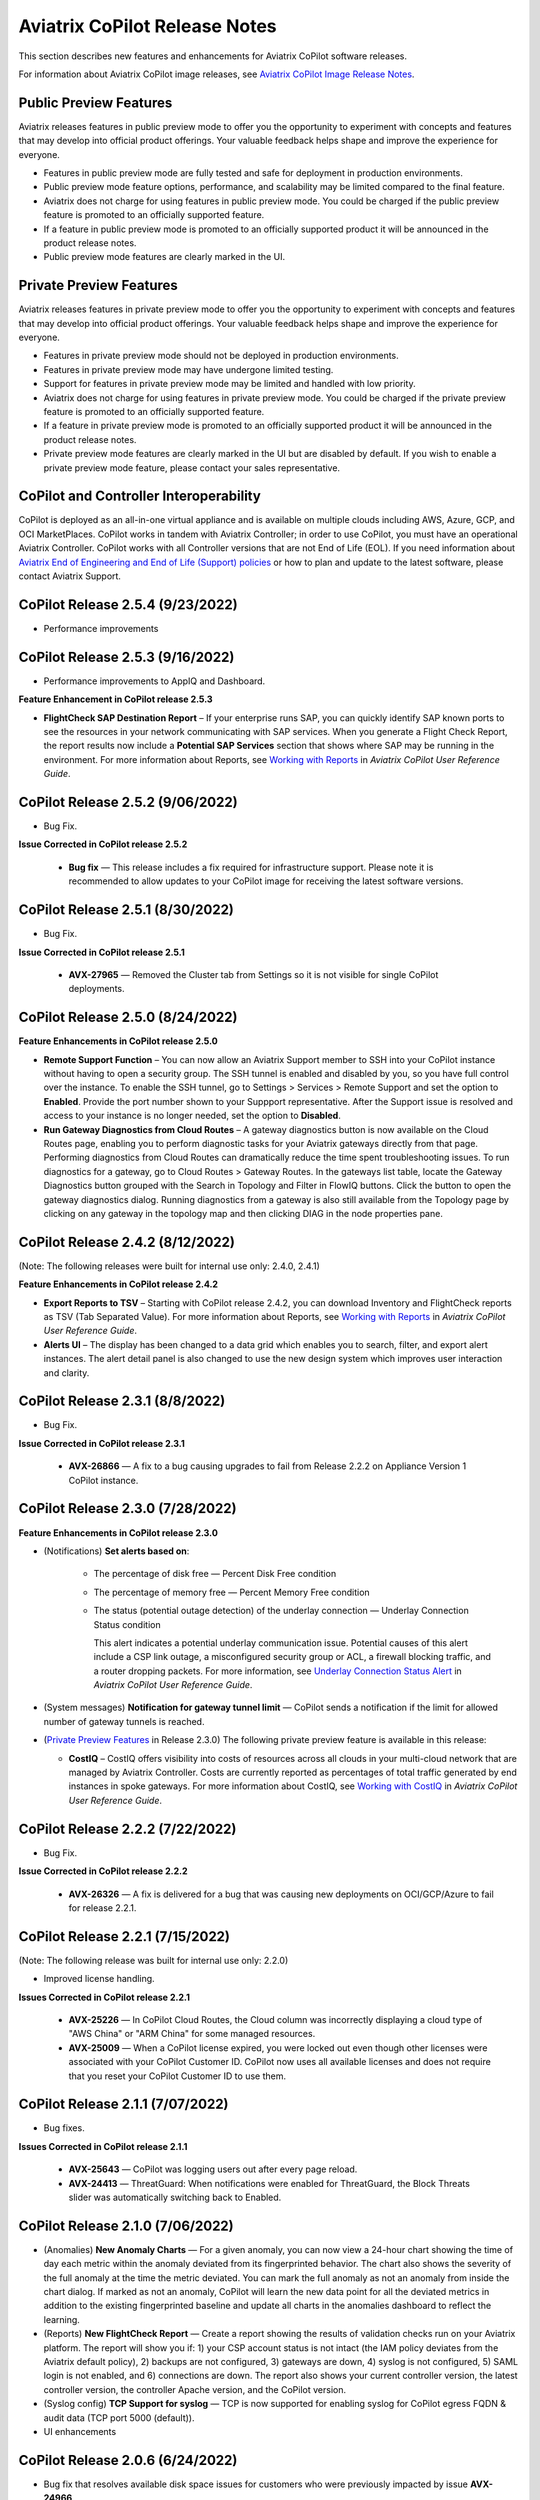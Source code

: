 .. meta::
  :description: Aviatrix CoPilot Release Notes
  :keywords: CoPilot,visibility, monitoring, performance, operations


============================================================
Aviatrix CoPilot Release Notes
============================================================

This section describes new features and enhancements for Aviatrix CoPilot software releases.

For information about Aviatrix CoPilot image releases, see `Aviatrix CoPilot Image Release Notes <https://docs.aviatrix.com/HowTos/copilot_release_notes_images.html>`_.

Public Preview Features 
-------------------------

Aviatrix releases features in public preview mode to offer you the opportunity to experiment with concepts and features that may develop into official product offerings. Your valuable feedback helps shape and improve the experience for everyone.

- Features in public preview mode are fully tested and safe for deployment in production environments.
- Public preview mode feature options, performance, and scalability may be limited compared to the final feature.
- Aviatrix does not charge for using features in public preview mode. You could be charged if the public preview feature is promoted to an officially supported feature. 
- If a feature in public preview mode is promoted to an officially supported product it will be announced in the product release notes.
- Public preview mode features are clearly marked in the UI.

Private Preview Features
-------------------------

Aviatrix releases features in private preview mode to offer you the opportunity to experiment with concepts and features that may develop into official product offerings. Your valuable feedback helps shape and improve the experience for everyone.

- Features in private preview mode should not be deployed in production environments.
- Features in private preview mode may have undergone limited testing.
- Support for features in private preview mode may be limited and handled with low priority.  
- Aviatrix does not charge for using features in private preview mode. You could be charged if the private preview feature is promoted to an officially supported feature. 
- If a feature in private preview mode is promoted to an officially supported product it will be announced in the product release notes.
- Private preview mode features are clearly marked in the UI but are disabled by default. If you wish to enable a private preview mode feature, please contact your sales representative.

CoPilot and Controller Interoperability
----------------------------------------

CoPilot is deployed as an all-in-one virtual appliance and is available on multiple clouds including AWS, Azure, GCP, and OCI MarketPlaces. CoPilot works in tandem with Aviatrix Controller; in order to use CoPilot, you must have an operational Aviatrix Controller. CoPilot works with all Controller versions that are not End of Life (EOL). If you need information about `Aviatrix End of Engineering and End of Life (Support) policies <https://support.aviatrix.com/Aviatrix-EOL-Policy>`_ or how to plan and update to the latest software, please contact Aviatrix Support.


CoPilot Release 2.5.4 (9/23/2022)
---------------------------------------------

-   Performance improvements


CoPilot Release 2.5.3 (9/16/2022)
---------------------------------------------

-   Performance improvements to AppIQ and Dashboard.

**Feature Enhancement in CoPilot release 2.5.3**

-   **FlightCheck SAP Destination Report** – If your enterprise runs SAP, you can quickly identify SAP known ports to see the resources in your network communicating with SAP services. When you generate a Flight Check Report, the report results now include a **Potential SAP Services** section that shows where SAP may be running in the environment. For more information about Reports, see `Working with Reports <https://docs.aviatrix.com/HowTos/copilot_reference_guide.html#working-with-reports>`_ in *Aviatrix CoPilot User Reference Guide*.


CoPilot Release 2.5.2 (9/06/2022)
---------------------------------------------

-   Bug Fix.

**Issue Corrected in CoPilot release 2.5.2**

    -   **Bug fix** — This release includes a fix required for infrastructure support. Please note it is recommended to allow updates to your CoPilot image for receiving the latest software versions.


CoPilot Release 2.5.1 (8/30/2022)
---------------------------------------------

-   Bug Fix.

**Issue Corrected in CoPilot release 2.5.1**

    -   **AVX-27965** — Removed the Cluster tab from Settings so it is not visible for single CoPilot deployments.


CoPilot Release 2.5.0 (8/24/2022)
---------------------------------------------

**Feature Enhancements in CoPilot release 2.5.0**

-   **Remote Support Function** – You can now allow an Aviatrix Support member to SSH into your CoPilot instance without having to open a security group. The SSH tunnel is enabled and disabled by you, so you have full control over the instance. To enable the SSH tunnel, go to Settings > Services > Remote Support and set the option to **Enabled**. Provide the port number shown to your Suppport representative. After the Support issue is resolved and access to your instance is no longer needed, set the option to **Disabled**.

-   **Run Gateway Diagnostics from Cloud Routes** – A gateway diagnostics button is now available on the Cloud Routes page, enabling you to perform diagnostic tasks for your Aviatrix gateways directly from that page. Performing diagnostics from Cloud Routes can dramatically reduce the time spent troubleshooting issues. To run diagnostics for a gateway, go to Cloud Routes > Gateway Routes. In the gateways list table, locate the Gateway Diagnostics button grouped with the Search in Topology and Filter in FlowIQ buttons. Click the button to open the gateway diagnostics dialog. Running diagnostics from a gateway is also still available from the Topology page by clicking on any gateway in the topology map and then clicking DIAG in the node properties pane. 



CoPilot Release 2.4.2 (8/12/2022)
---------------------------------------------

(Note: The following releases were built for internal use only: 2.4.0, 2.4.1)

**Feature Enhancements in CoPilot release 2.4.2**

-   **Export Reports to TSV** – Starting with CoPilot release 2.4.2, you can download Inventory and FlightCheck reports as TSV (Tab Separated Value).  For more information about Reports, see `Working with Reports <https://docs.aviatrix.com/HowTos/copilot_reference_guide.html#working-with-reports>`_ in *Aviatrix CoPilot User Reference Guide*.

-   **Alerts UI** – The display has been changed to a data grid which enables you to search, filter, and export alert instances. The alert detail panel is also changed to use the new design system which improves user interaction and clarity.


CoPilot Release 2.3.1 (8/8/2022)
---------------------------------------------

-   Bug Fix.

**Issue Corrected in CoPilot release 2.3.1**

    -   **AVX-26866** — A fix to a bug causing upgrades to fail from Release 2.2.2 on Appliance Version 1 CoPilot instance.


CoPilot Release 2.3.0 (7/28/2022)
---------------------------------------------

**Feature Enhancements in CoPilot release 2.3.0**

-   (Notifications) **Set alerts based on**:

        -   The percentage of disk free — Percent Disk Free condition

        -   The percentage of memory free — Percent Memory Free condition

        -   The status (potential outage detection) of the underlay connection — Underlay Connection Status condition

            This alert indicates a potential underlay communication issue. Potential causes of this alert include a CSP link outage, a misconfigured security group or ACL, a firewall blocking traffic, and a router dropping packets. For more information, see `Underlay Connection Status Alert <https://docs.aviatrix.com/HowTos/copilot_reference_guide.html#underlay-connection-status-alert>`_ in *Aviatrix CoPilot User Reference Guide*.

-   (System messages) **Notification for gateway tunnel limit** — CoPilot sends a notification if the limit for allowed number of gateway tunnels is reached.

-   (`Private Preview Features`_ in Release 2.3.0) The following private preview feature is available in this release:

    -   **CostIQ** – CostIQ offers visibility into costs of resources across all clouds in your multi-cloud network that are managed by Aviatrix Controller. Costs are currently reported as percentages of total traffic generated by end instances in spoke gateways. For more information about CostIQ, see `Working with CostIQ <https://docs.aviatrix.com/HowTos/copilot_reference_guide.html#working-with-costiq>`_ in *Aviatrix CoPilot User Reference Guide*.
 

CoPilot Release 2.2.2 (7/22/2022)
---------------------------------------------

-   Bug Fix.

**Issue Corrected in CoPilot release 2.2.2**

    -   **AVX-26326** — A fix is delivered for a bug that was causing new deployments on OCI/GCP/Azure to fail for release 2.2.1.


CoPilot Release 2.2.1 (7/15/2022)
---------------------------------------------

(Note: The following release was built for internal use only: 2.2.0)

-   Improved license handling. 

**Issues Corrected in CoPilot release 2.2.1**

    -   **AVX-25226** — In CoPilot Cloud Routes, the Cloud column was incorrectly displaying a cloud type of "AWS China" or "ARM China" for some managed resources.

    -   **AVX-25009** — When a CoPilot license expired, you were locked out even though other licenses were associated with your CoPilot Customer ID. CoPilot now uses all available licenses and does not require that you reset your CoPilot Customer ID to use them.
   

CoPilot Release 2.1.1 (7/07/2022)
---------------------------------------------

-   Bug fixes.

**Issues Corrected in CoPilot release 2.1.1**

    -   **AVX-25643** — CoPilot was logging users out after every page reload.

    -   **AVX-24413** — ThreatGuard: When notifications were enabled for ThreatGuard, the Block Threats slider was automatically switching back to Enabled.
   

CoPilot Release 2.1.0 (7/06/2022)
---------------------------------------------

-   (Anomalies) **New Anomaly Charts** — For a given anomaly, you can now view a 24-hour chart showing the time of day each metric within the anomaly deviated from its fingerprinted behavior. The chart also shows the severity of the full anomaly at the time the metric deviated. You can mark the full anomaly as not an anomaly from inside the chart dialog. If marked as not an anomaly, CoPilot will learn the new data point for all the deviated metrics in addition to the existing fingerprinted baseline and update all charts in the anomalies dashboard to reflect the learning.

-   (Reports) **New FlightCheck Report** — Create a report showing the results of validation checks run on your Aviatrix platform. The report will show you if: 1) your CSP account status is not intact (the IAM policy deviates from the Aviatrix default policy), 2) backups are not configured, 3) gateways are down, 4) syslog is not configured, 5) SAML login is not enabled, and 6) connections are down. The report also shows your current controller version, the latest controller version, the controller Apache version, and the CoPilot version.

-   (Syslog config) **TCP Support for syslog** — TCP is now supported for enabling syslog for CoPilot egress FQDN & audit data (TCP port 5000 (default)). 

-   UI enhancements 


CoPilot Release 2.0.6 (6/24/2022)
---------------------------------------------

-   Bug fix that resolves available disk space issues for customers who were previously impacted by issue **AVX-24966**.
   

CoPilot Release 2.0.5 (6/23/2022)
---------------------------------------------

-   Minor bug fixes.

**Issue Corrected in CoPilot release 2.0.5**

    -   **AVX-24966** — After the release of CoPilot 2.0.4, some disk cleanup policies were not enforced. This issue has been fixed. If you observed that available disk space was lower than the ``Free disk threshold`` set in Settings > Advanced Settings and you cannot start CoPilot, please contact Aviatrix Support for assistance.
   
   
CoPilot Release 2.0.4 (6/17/2022)
---------------------------------------------

(Note: The following releases were built for internal use only: 2.0.0, 2.0.1, 2.0.2, 2.0.3)

-   (Application Administration) **Data Migration** — Starting with CoPilot release 2.0.4, you can now migrate data from one (source) CoPilot instance to another (destination) CoPilot instance. Migration of CoPilot data is not supported across clouds. Data migration is supported across regions, availability zones, and VPCs/VNets within the same cloud. For instructions on migrating CoPilot data from one CoPilot instance to another, see `About Migrating CoPilot Data <https://docs.aviatrix.com/HowTos/copilot_getting_started.html#about-migrating-copilot-data>`_ in *Aviatrix CoPilot Deployment Guide*.

-   (Permissions) **Improved read-only access views** — CoPilot now hides/disables some actions in the UI for users logging in with a read-only account. Controller user accounts that belong to a group that have read_only permissions will no longer be able to perform certain actions: Saving and deleting filter groups (FlowIQ), saving and deleting topology layouts (Topology), deleting change-set data (Topology Replay), creating and deleting scaling policies (Performance), resolving and deleting alerts (Notifications), creating and deleting network domains (Security), and many more actions that are reserved for groups with all_write and all_security_write permissions.

-   (Login Page) **New login page** — The CoPilot login page now has a new look and feel and includes options for remembering your login credentials and resetting your password.  

-   (`Public Preview Features`_ in Release 2.0.4) The following public preview feature is available in this release:

    -   **Micro-segmentation** – Micro-segmentation provides granular network security policy enforcement for distributed applications in the cloud. It enables a unified network access policy model for your applications with distributed points of policy enforcement throughout your network. The micro-segmentation public preview feature is available starting from Controller release 6.7.1319. For information about micro-segmentation, see `Secure Networking with Micro-Segmentation <https://docs.aviatrix.com/HowTos/secure_networking_microsegmentation.html>`_ in the Aviatrix product documentation.

-   (Security - `Public Preview Features`_) The **Micro-segmentation** public preview feature has the following enhancements (starting from Controller release 6.7.1319):

      -   **Micro-segmentation logging** – For the micro-segmentation rules with logging enabled, a policy monitor is now introduced that shows which rules were hit by network traffic. The policy monitor displays logs that meet the criteria configured in your rules. You can filter the information by timestamp, related rule, and more criteria. You can also configure a retention period for how long to store the logs.

      -   **Micro-segmentation rule priority** – You can now specify a priority number to the micro-segmentation rules you create. The priority number determines the order in which your rules are applied. A lower priority number indicates higher precedence, with the highest priority being 0.

      -   **Micro-segmentation system messages** – You can now view a list of system messages about your micro-segmentation configurations by clicking the bell icon in the CoPilot action bar.

      -   For information about micro-segmentation, see `Secure Networking with Micro-Segmentation <https://docs.aviatrix.com/HowTos/secure_networking_microsegmentation.html>`_ in the Aviatrix product documentation.



CoPilot Release 1.11.3 (5/23/2022)
------------------------------------

-   (Security) **GeoBlocking** — You can now select a country to block IP traffic coming into and coming from the country. When GeoBlocking is enabled for a country, a tag-based security policy is implemented on each gateway to deny traffic for IP addresses associated with the country. All gateways in your VPC/VNets will block. When you unblock a country, the tag is removed from all gateways and the stateful firewall rules instantiated on them for that country are removed. For more information about GeoBlocking and how to enable it, see `Enable GeoBlocking <https://docs.aviatrix.com/HowTos/copilot_reference_guide.html#enable-geoblocking>`_ in *Aviatrix CoPilot User Reference Guide*. 

    -  **Attention**: A CSP-region IP may be blocked if that region is in the blocked country. For example, if the public IP for your service is registered in a specific country by the CSP and you block that country.   

-   Performance improvements.

-   Minor bug fixes.


CoPilot Release 1.10.0, 1.10.1 (5/09/2022)
---------------------------------------------

-   (Performance) **Create Policies for Scaling Managed Resources** — As in prior releases, CoPilot monitors the resource utilization (telemetry) data for all managed resources — gateways and controller — across your Aviatrix transit network (multi-cloud and single cloud). You can now create policies based on the telemetry data that guide you on when to replace or *scale* the managed resources up or down. When gateway virtual machines/instances exceed your policy thresholds, CoPilot generates a resource-scale alert. From the alerts page, you can scale up or down directly from CoPilot. When choosing the instance size, CoPilot displays the supported instance sizes for Aviatrix gateways in their respective cloud service provider. Policies are set on a per VPC/VNet basis. All gateways within the given VPC/VNet are monitored. You create the policies in CoPilot under Performance > Scaling > Policies. For information about creating resource-scale policies, see `Resizing managed resources (gateways) based on policies <https://docs.aviatrix.com/HowTos/copilot_reference_guide.html#resizing-managed-resources-gateways-based-on-policies>`_ in *Aviatrix CoPilot User Reference Guide*.  

-   (`Private Preview Features`_ in Release 1.10.0) The following private preview feature is available in this release:

    -   **Micro-segmentation** – Micro-segmentation provides granular network security policy enforcement for distributed applications in the cloud. It enables a unified network access policy model for your applications with distributed points of policy enforcement throughout your network. The micro-segmentation private preview feature is available starting from Controller release 6.7.1185. For information about micro-segmentation, see `Secure Networking with Micro-Segmentation <https://docs.aviatrix.com/HowTos/secure_networking_microsegmentation.html>`_ in the Aviatrix product documentation.

-   Performance improvements.

-   Minor bug fixes.


CoPilot Release 1.9.0, 1.9.1 (4/27/2022)
---------------------------------------------------------------------------

-   (Topology) **Limit Topology Render** — The Limit Topology Render configuration option is added to Settings > Advanced Settings > Topology Environment Settings. Enable this option if your network infrastructure is large and the full visible topology cannot be rendered in the topology map. In this case, you can still use the topology map feature by using filters to load scaled down portions of your topology. When this option is disabled (default), CoPilot will automatically attempt to load the full topology of your infrastructure in the map when the Topology page is opened. To enable the option, go to Settings > Advanced Settings > Topology Environment Settings, set the option to **Enabled**, and click **Save**.

-   (Security) **Network Segmentation for inter-VPC/VNet connectivity (reachability)** — You can now enable network segmentation in your Aviatrix Transit Network via the CoPilot user interface. Note the following points:

    -   You can still enable network segmentation for inter-VPC/VNet connectivity using Aviatrix Controller (as in prior releases).
    -   The term *network domain* used in CoPilot is synonymous with *security domain* used in Controller (the term *security domain* will eventually be deprecated).
    -   The network segmentation configurations you set in Aviatrix Controller can be accessed and modified in Aviatrix CoPilot and vice versa.
    -   When enabling network segmentation via CoPilot, you navigate to Security > Network Segmentation > Network Domain and click **Transit Gateways** to specify the Aviatrix transit gateways you want enabled for network segmentation. In the same view, you click **+ Network Domain** to create your network domains and specify how the resources you associate with them are allowed to communicate with each other. For detailed instructions, see the discussion about `enabling network segmentation using CoPilot <https://docs.aviatrix.com/HowTos/copilot_reference_guide.html#about-network-domains>`_ in *Aviatrix CoPilot User Reference Guide*.

-   (Performance) Improvements to chart displays.

-   Performance improvements.

-   Minor bug fixes.



CoPilot Releases 1.8.0, 1.8.1, 1.8.2, 1.8.3 (4/05/2022), 1.8.4 (4/11/2022)
---------------------------------------------------------------------------

-   (Anomalies - New!) **Network Behavior Analytics** — You can now select any VPC/VNet(s) in your clouds to have CoPilot learn their behaviors based on a group of metrics and alert you when it detects anomalous behavior in them. When configured for network behavior analytics, CoPilot performs continuous network behavior analysis of the VPC/VNet workloads during a configurable learning period. The learned behavior or *fingerprint* is a behavioral baseline against which CoPilot can detect abnormal network operating patterns or *anomalies*. Anomalies could represent threats on your network, systems being down, high traffic for a planned launch, or some other abnormal behavior. For information about enabling network behavior analytics, see `Working with Anomalies <https://docs.aviatrix.com/HowTos/copilot_reference_guide.html#working-with-anomalies>`_.

-   (FlowIQ) **FlowIQ Filter by CSP Tags** — You can now search for traffic using your cloud-native instance tags and VPC tags. Use the tags in FlowIQ filters that take an address field like Source Address or Destination Address. For example, to see traffic flows between business units, this filter group with the AND operand will show traffic flows between accounting and engineering resources where the CSP tag associated with each resource is Name = `department` and Value = `accounting` or `engineering` respectively ::

  Source Address is equal to department accounting
  
  Destination Address is equal to department engineering

-   (ThreatIQ with ThreatGuard) **Prepend/Append ThreatGuard Rules** — By default, ThreatGuard firewall rules *append* instantiated rules — Aviatrix Controller adds the ThreatGuard rule to the end of the rules list at the time the threat triggered the rule. You can now choose to have ThreatGuard firewall rules *prepend* instantiated rules where Aviatrix Controller adds the ThreatGuard rule to the beginning of the rules list at the time the threat triggered the rule. The prepend feature is available starting from Controller release 6.6.5544. From the ThreatIQ > ThreatGuard page, select the prepend option when configuring ThreatGuard blocking. For more information, see `About ThreatGuard Firewall Rules <https://docs.aviatrix.com/HowTos/copilot_reference_guide.html#about-threatguard-firewall-rules>`_.

-   (Notifications) **Edit Alerts** — You can now edit alert configurations. From the Notifications > Configure > Configured Alerts list, locate the alert and click on the blue pen icon. Make any changes needed to the name, condition, email recipient, or webhook payload and then click **Update**. For more information, see `Edit Notifications <https://docs.aviatrix.com/HowTos/copilot_reference_guide.html#edit-notifications>`_. 

-   Performance Improvements.

-   Bug fixes.


CoPilot Release 1.7.1, 1.7.2 (2/23/2022), 1.7.3 (2/24/2022)
-----------------------------------------------------------

Minor bug fixes.


CoPilot Release 1.7.0 (2/23/2022)
---------------------------------

-   (Reports) — You can create a report that summarizes the resource utilization (telemetry) data for Aviatrix gateways in a single cloud or across all clouds in your multi-cloud network. Of the approximately 80 performance metrics that CoPilot exposes (system and network metrics), you can select from any or all of them to report on for the time period you specify. Per gateway, when reporting on network metrics, CoPilot aggregates the metrics across all interfaces (default), or if specified, reports the metrics for each interface. The data in the report can be organized by gateway or by metric. The report can be exported in PDF. For information about creating a resource utilization report, see `Create a Resource Utilization Report <https://docs.aviatrix.com/HowTos/copilot_reference_guide.html#create-a-resource-utilization-report>`_.

-   (Topology) — Search and filter for cloud native VPC/VNET/VCN tags — You can search and filter for VPC/VNET/VCN tags that you set in the native cloud service provider console. This feature is available starting from Controller release 6.6. To filter for VPC/VNET/VCN tags, from Topology, click the Toggle Filter slider to enable it. In the key list, under the CSP Tags category, select the VPC/VNET/VCN tag to filter for.

-   (Topology) — You can create and save topology filters. From the main topology page, click the **Toggle Filter** slider to access the filter editor page. See `Create and Save Topology filters <https://docs.aviatrix.com/HowTos/copilot_reference_guide.html#create-and-save-topology-filters>`_.

-   (Topology) When doing packet capture on a gateway from topology, you can now filter by virtual interfaces.

-   (FlowIQ)  — The FlowIQ Records page format is improved. 

-   (Performance) — In performance charts, CoPilot now shows the minimum and maximum values for metrics so you can see the absolute valleys and peaks for the metric within the selected timeframe.

-   SAML users on Aviatric Controller with admin permissions also have admin access in CoPilot. 

-   (UI Improvement) — The auto-refresh component for setting the refresh interval in the Performance, Topology, and Settings > Resources pages is replaced by a button that takes up less space in the UI. Click on the button to set the refresh interval or disable auto-refresh for that page. 

-   Performance improvements.

-   Minor bug fixes.


CoPilot Release 1.6.3 (1/31/2022)
---------------------------------

-   **Security fix**: This patch mitigates a vulnerability that would allow an attacker to escalate user permissions.


CoPilot Release 1.6.2 (1/28/2022)
---------------------------------

-   **Security fix**: This patch mitigates a vulnerability that would allow an attacker to escalate user permissions.


CoPilot Release 1.6.1 (1/26/2022)
---------------------------------

-   Search and filter for instance tags — You can now search and filter for instance tags in Topology (feature available starting from Controller release 6.6). To filter for instance tags, from Topology, click the Filter slider to enable it. In the key list, under the CSP Tags category, select the instance tag to filter for.

-   Added auto refresh to the Resources page (Settings).

-   Performance improvements.

-   Minor bug fixes.


CoPilot Release 1.6.0 (1/25/2022)
---------------------------------

-   (Topology) Packet capture from Topology — You can now capture packets on any gateway. In a topology map, click on any gateway where you wish to do packet capture, click DIAG in the node properties pane, and then click the PACKET CAPTURE tab. In the Packet Capture page, you can further filter on host and port number and specify the capture time. You can also search and filter by time, source address, destination address, source port, destination port, protocol, flags, length, and info. Click Start to start the capture, click Stop to stop the capture, then click Download to download the pcap file. The pcap file can be viewed by Wireshark.

-   (FlowIQ) You can now filter for information by gateway name using the new FlowIQ fields: src_gateway_name (Source Gateway), dest_gateway_name (Destination Gateway), and gw_gateway (Gateway Name).

-   (ThreatIQ) Custom ThreatIQ IP List — Network administrators can now maintain a list of IP addresses they consider to be threat IPs. For each IP address in the custom threat IP list, you can specify a custom severity, classification, color (for display in lists), and informational note. When a custom threat-IP list is added, and those threat IPs are detected, the threats are shown in the ThreatIQ map on the Dashboard. The custom threat IPs are handled by Aviatrix Controller in the same manner as the threat IPs identified through ThreatIQ with ThreatGuard (detection, blocking, and unblocking functionality is the same). In the current release, custom ThreatIQ IP lists must be created in CoPilot under ThreatIQ > Custom Threat List.

-   Support for expanding existing physical volumes — For data disks you already allocated to your CoPilot deployment, you can increase their size. After increasing their size via the CSP, log into CoPilot and go to Settings > Resources. In the Resources page, locate the physical volume in the Disk Usage table associated with the resized data disk and click its corresponding RESIZE button. CoPilot resizes the physical volume to match the size of your expanded disk. TIP: In the Disk Usage table, click the detail control ( ˅ ) to the left of the Filesystem column for each physical volume until you locate the enabled RESIZE button.

-   (Usability) Latency Charts now have cross hairs that are synced across all visible charts for easy correlation between metrics.

-   Performance improvements.

-   Minor bug fixes.

CoPilot Release 1.5.1 (1/12/2022)
---------------------------------

-   (Performance) Performance Charts now have cross hairs that are synced across all visible charts for easy correlation between metrics.

-   (Topology) Run VPC/VNET/VCN diagnostics and submit them to Aviatrix Support from Topology. From Topology, click on any VPC/VNET/VCN in a topology map, and then click DIAG in the node properties pane.

-   (Notifications>Configure) Use new input box to type in a value (instead of using the slider) for configuring notification thresholds.

-   Performance improvements.

If you deploy Aviatrix CoPilot image version 1.5.1 from the marketplace, the following disk volume and auto-scaling features are now available:

-   New disk (volume) support — You can now allocate data disks (volumes) to your Aviatrix CoPilot deployment to be used for expandable storage. During instance creation in the marketplace, you can attach a data disk (data volume) to be used for CoPilot storage. When you deploy the instance, the initial setup process will automatically detect the disk/volume you attached during instance creation and format and attach your disks (a logical disk/volume is created from all physical disks). As your storage needs increase later (after deploying), you can also add more disks (volumes) as needed. See `CoPilot Disk (Volume) Management <https://docs.aviatrix.com/HowTos/copilot_getting_started.html#copilot-disk-volume-management>`_ for more information.

-   Auto-scaling memory support — CoPilot now supports automatic memory sizing for the ETL and datastore based on the physical memory of the instance at boot. New base images will default to these automatic settings, but existing deployments will keep their current configuration unless updated. Memory settings are still located under Settings > Configuration > Options.


CoPilot Release 1.5.0 (1/12/2022)
---------------------------------

-   **ThreatIQ map in dashboard** — The CoPilot Dashboard now includes the ThreatIQ map showing any threats over the last 24 hours.

-   **New gateway diagnostic features** 

      You can now perform the following diagnostic tasks for Aviatrix gateways (from Topology, click on any gateway in a topology map, and then click DIAG in the node properties pane):

     -   (TRACEPATH tab) Discover the MTU on the path (if router supports it).
     -   (TRACELOG tab) Upload a gateway's tracelog directly to Aviatrix Support. The controller and gateway tracelog is uploaded and the support team notified.
     -   (SERVICE ACTIONS tab) Check the status of gateway services and restart services.

-   Performance improvements and bug fixes.

Release 1.4.9.3 (12/28/2021)
-----------------------------
- UI improvements. 

  - You can now open Aviatrix Controller from CoPilot. From the CoPilot dashboard, click the Apps icon in the action bar, and then select **Controller**. The controller opens in a new browser tab.

  - Improvements were made to the ThreatIQ dashboard.

- Performance improvements. 
- Minor bug fixes. 

Releases 1.4.9.1, 1.4.9.2
-------------------------
- **Bug fix** Minor bug fixes.

Release 1.4.9
-----------------
- **New: Inventory Reports** You can now create customized, detailed reports for all or specific inventory (resources managed by Aviatrix Controller) running across your multi-cloud network.  To create a custom report, you answer questions that guide you to include only the information you want in the report. Each time you specify your criteria, the PDF report view updates in real time in an adjacent pane. You first specify the cloud provider(s) to include information about a single cloud or multiple clouds. You then specify the regions you have resources in that you want to include. You can further specify the VPCs/VNETs/VCNs in the region(s) and drill down further to specify the resource types (for example, gateways and instances). You can save and download the report. Currently, you cannot save a report filter.
- **Enhancement** (ThreatGuard) Now only users logged in to CoPilot who have Admin/Firewall Admin permissions can enable/disable ThreatGuard blocking.
- **Enhancement** (ThreatGuard) Selective Threat Blocking. You can now be selective about which VPCs/VNets/VCNs block threat IPs when ThreatGuard blocking is enabled. By default, all VPCs/VNets/VCNs block when ThreatGuard blocking is enabled. You can then use the Allow/Deny List to specify which ones will not block.
- **Enhancement** (Topology) Support for filtering on your own tags you created in the CSP (supported for tags added to gateways only at this time, not instances).
- **Enhancement** (Egress) For Egress, CoPilot now shows Rule and Action when a request hits a rule.
- **Enhancement** Performance improvements.
- **Bug fix** Minor bug fixes.

Release 1.4.8
-----------------
- **New: ThreatGuard** You can now block and get alerted on the threats detected in your network. A dashboard to configure and view ThreatGuard in action.
- **Enhancement** Improved alerts.
- **Enhancement** More metrics. All of Performance V2 metrics are now supported for receiving alerts.
- **Enhancement** Ability to pick and choose one/more/all hosts and one/more/all of interfaces to receive telemetry and node status alerts.
- **Enhancement** Support for filtering domains and hosts in Network Segmentation graphs.
- **Enhancement** Faster Cloud Routes pages and faster Notifications page.
- **Enhancement** Performance improvements.
- **Bug fix** Minor bug fixes.

Release 1.4.7.4
-----------------
- **Bug fix** Fixes to latencies in Topology.

Release 1.4.7.3
-----------------
- **Enhancement** Improvements to GW, Tunnel, S2C alerts.
- **Enhancement** Performance improvements in backend tasks.
- **Enhancement** Configurable settings for Network Segmentation charts.
- **Bug fix** Fix in V2 Telemetry alerts.


Release 1.4.7.2
-----------------
- **Bug fix** Fixes to Legend in Network Segmentation Page.
- Revert ETL migration for Customers with older than 6.4 Controllers
- **Bug fix** Minor improvements to Performance V2 Charts.


Release 1.4.7.1
-----------------
- **Bug fix** Minor bug fixes in Performance Monitor V2.

Release 1.4.7
-----------------
- **New: ThreatIQ** Real time identification of threats in ThreatIQ.
- **Enhancement** Performance V2. Many more metrics to monitor performance of hosts, interfaces and tunnels. In the Performance Page, click on **Switch to V2**.
- **Enhancement** Latencies for Site 2 Cloud links.
- **Enhancement** You can now filter topology data by node type.
- **Enhancement** Improved Cloud Routes Search and show only the routes with longest prefix.
- **Enhancement** Upgraded AppIQ with V2 performance metrics.
- **Enhancement** Performance improvements.
- **Bug fix** Minor bug fixes.


Archived release notes
-----------------------
Below are archived release notes for CoPilot release versions 1.4.6.4 and earlier.


**Release 1.4.6.4 (7/07/2021)**

- **Bug fix** Fixes to SSO login.


**Release 1.4.6.3**

- **Enhancement** Improvements to individual alerts per host.
- **Enhancement** In Dashboard, added a chart for instances per region.
- **Bug fix** Fixes to topology replay.
- **Bug fix** Fixes to topology saved layouts.


**Release 1.4.6.3**

- **Enhancement** Improvements to individual alerts per host.
- **Enhancement** In Dashboard, added a chart for instances per region.
- **Bug fix** Fixes to topology replay.
- **Bug fix** Fixes to topology saved layouts.


**Release 1.4.6.2**

- **Bug fix** Fix to the offline upgrade process.


**Release 1.4.1**

- **Bug fix** Fix in Webhooks test button.

**Release 1.4.6**

- **Enhancement** You can now receive individual alert notifications for each host.
- **Enhancement** AppIQ now works across all clouds.
- **Enhancement** In Topology, you can show and hide latencies.
- **Bug fix** Fixes for Dashboard Charts.
- **Bug fix** Fixes for Security Charts.

**Release 1.4.5.3**

- **Enhancement** In Dashboard, new chart for Instances Per Cloud.
- **Bug fix** Fixes for Gateways Active Sessions and Interfaces.
- **Bug fix** Fixes for Security Charts.

**Release 1.4.5.2**

- **Enhancement** Security updates.
- **Bug fix** Webhook templates bug fix.


**Release 1.4.5.1**

- **Bug fixes** Minor bug fixes in Dashboard pie charts and VPC Routes.

**Release 1.4.5**

- **Enhancement** Support for offline upgrade and offline installation of CoPilot.
- **Enhancement** Support for templates in Webhooks.
- **Enhancement** Support for Alibaba Cloud.
- **Settings -> Index Management** Support for searching and filtering indices.
- **Bug fixes** Minor bug fixes.


**Release 1.4.4**

- **Bug fix** Performance Fixes for Dashboard - Overview and Traffic Pages load faster.
- **Bug fix** Security fixes
- **Improvement** Topology loads better
- **Enhancement** Latencies can now be refreshed at user specified intervals
- **Enhancement** Topology Replay - loads much faster for bigger changes

**Release 1.4.3.3**

- **Bug fix** Security fixes

**Release 1.4.3**

- **Dashboard -> Traffic page** Detailed metrics on data sent and received in the last hour and day for instances, regions, GWs and VPCs/VNETs/VCNs. Also shows the trend and detailed traffic chart for each cloud construct. Ties into FlowIQ for deeper visibility.
- **Security -> Audit** End to end audit on every API call (with response status, user who made the call, arguments for the call), aggregated hourly, daily, monthly and fully searchable, filterable and sortable.
- **Search for titles/notes in the topology replay timeline across timestamps** Replay now ties into Audit so that you know who made the infrastructure change(s) and when it was (they were) made.
- **SSO** Configure CoPilot in the Controller UI and login into CoPilot from the Controller directly without having to enter the credentials. 
- **Cloud Routes and BGP** section now scale to work with Controller 6.4 API changes, backward compatible with pre-6.4 APIs.
- **Cloud Routes Search** Search, filter and highlight across routes/GWs for anything you see on the page (name, routes, cloud provider, status, tunnels). Search for IP in Subnet also highlights which CIDR the IP is part of.
- Look and feel improvements for Settings Pages and Notifications page.
- **Bug fix** Good number of UX enhancements and bug fixes.


**Release 1.4.2.1**

- A patch update to the release 1.4.2 
- **Improvement** in scalability and security. Support 100k+ changes in topology diff and more than 250k tunnels in the cloud routes section (which is about 40MB of tunnels data rendered in less than 5 secs). We also made improvements to our middleware to secure CoPilot. We now logout the user immediately from accessing copilot data, if the user gets deleted from the Controller.


**Release 1.4.2**

- **Scale** Scaled the cloud routes section to handle any number of routes, so for GWs with 10ks of routes is blazing fast. The Latency charts are scaled too to handle 1000s of charts each for one topology edge.
- **Search** You can even search and highlight across 1000s of routes across GWs. 
- **Bug fix** We fixed our disk cleanup logic that periodically frees up space in the copilot instance for a user specified threshold percentage of free disk.
- **Bug fix** We fixed some bugs in topology replay, talking of which, you can now hide/show highlited nodes to clear the clutter while viewing changed nodes.
- **Enhancement** When you receive a ‘closed’ alert (email or webhook) it also contains what hosts were previously affected, so customers can use third party tools (like OpsGenie) to parse for fields of their interest.
- **Improvement** Minor UX improvements 

**Release 1.4.1** 

- **Bug Fixes** 
- **Scale** Large environment support in Latency Monitor and in Replay. 
- **Topology Replay** Ability to now add notes and a tag to a change in replay.

**Releases 1.4.0.1, 1.4.0.2**

- **Enhancement** Enhanced Topology Replay to add zoom and move to preview timeline
- **Enhancement** Throttle Latency Calls to reduce Controller cpu usage (for large scale env), removed duplicate latency calls for edges
- **Bug fix** Topology Transit View - Single node clusters for VPC, Fix for Spokes with Peering Connections, Connect S2C to regions
- **Bug fix** Dashboard not showing OCI in Geo Map
- **Bug fix** Segments not showing up randomly on Domain Segmentation. Truncate long labels and add tooltip


**Release 1.4.0**

- **CoPilot Theme** New Dark Mode The moon icon in the CoPilot header can be toggled to switch between light mode and dark mode.
- **Topology Replay** Full view of what’s changed in your infrastructure. Instantly see any change (for ex: GWs go up/down, tunnels flap, peerings added) to your topology at any timestamp and manage your changesets.
- **Multi Cloud Network Segmentation** Now in Security tab, Logical view -> you can visualize which spoke (or Site2Cloud instance) can reach which other spokes based on the security domains they are part of. In the physical view -> you can visualize the spokes (or S2C instances) grouped by the transit gateways and their reachability based on the security domains they are attached to.
- **Transit View for Topology** Topology Revamped. Clear the clutter and visualize multi-cloud topology with just the Aviatrix transits connected to regions. Double click to open/close VPC/VNET clusters.
- **Improved FlowIQ Filters** Use “not equal to” in a filter rule to specify negation. Group filter rules using “NOT” to specify negation of all the filter rules together.
- **Interface Stats** Use the Diag button in topology to view interface statistics for a gateway

**Releases 1.3.2.1, 1.3.2.2, 1.3.2.3**

- **Bug fix** Fixes to saved filter groups in FlowIQ
- **Bug fix** Fixes to pie charts in FlowIQ Trends
- **Bug fix** Fixes to top navigation header to always show it
- **Enhancement** Better error checking for dashboard APIs
- **Enhancement** Changes to slider step while defining alerts for Rx, Tx and RxTx metrics

**Release 1.3.2**

- **Enhanced FlowIQ Filters** Now filter FlowIQ results by performing complex queries by doing logical ANDs and ORs between different filters. Filter groups can now be searched and selected in FlowIQ
- **Alerts** Now get alerted when a Site2Cloud tunnel or BGP connection status changes
- **Enhanced Diagnosis in Topology** Test connectivity from a selected gateway to a host IP
- **Session Visibility** Active Sessions for a selected Gateway
- **Enhanced Index Management and Data Retention policies** Now you can better control how long you want to retain data for each of FlowIQ, Performance, FlowIQ, latencies.
- **Multi-Cloud AppIQ Support** AppIQ supports all clouds (FlightPath may not work across all clouds)
- **Performance Monitoring** A much cleaner legend for performance monitoring charts
- **Topology Enhancement** New Truncate/expand labels in topology

**Release 1.3.1.2**

- **Bug fix** to flight path in AppIQ report
- **Enhancement** Change Cluster Labels in Topology to VPC Labels
- **Enhancement** Gov Cloud icons show up in Topology

**Release 1.3.1.1**

 - **Bug fix** Fixes to latency tracker

**Release 1.3.1**

- **Enhancement** Receive email and webhook alerts when a Gateway or Tunnel is down
- **Latencies** View historical latencies and perform search to filter latencies of interest
- **Enhancement** Cleaner topology with truncated labels and latency numbers align along edges
- **Enhancement** Cleaner topology in AppIQ
- **Enhancement** Filter table columns in GW Routes and VPC Routes

**Release 1.3.0**

- **Security** Egress FQDN Dashboard, search and live monitoring
- **Alerts** Webhooks integration for alerts - Use Webhooks to alert on telemetry data

**Release 1.2.1.2**

- **Bug fix** A fix to AppIQ inconsistency in topology instances

**Release 1.2.1.1**

- **Enhancements** Compressed the AppIQ report file size for easier download
- **Bug fix** in BGP routes and AppIQ charts

**Release 1.2.1**

- **AppIQ** generates a comprehensive report of control plane connectivity between any two cloud endpoints connected with Aviatrix Transit Network which includes link status, latency, bandwidth, traffic, and performance monitoring data.

  |appIQ_1| |appIQ_2| |appIQ_3|

- **BGP Info** shows detailed BGP connections information with routes, map and status inside Cloud Routes

  |bgp_1| |bgp_2| |bgp_3|

- **Continuous Latency Monitoring** allows to see the continuous historical latencies data on Topology in Multi-Cloud environment between Transit and Spoke.

  |latency_1| |latency_2|
  
  
- **Performance Improvements** for Cloud Routes and Scheduled Tasks that run behind the scenes.

**Release 1.2.0.5**

- **Topology Enhancement** Search and Filter capability and Customize Topology Layout options
- **Site2Cloud** shows detailed S2C connections information with routes and status inside Cloud Routes
- **Notification** allows to pause alerts and delete old alert notifications
- **Operational Enhancements** auto delete flowIQ and Perfmon indexes to save disk space

**Release 1.2.0.3**

Version 1.2.0.3 requires users to enter valid credentials for the Controller that CoPilot will store as a **Service Account**. This Service Account is needed
so CoPilot can process and send alerts based on configured thresholds. This Service Account can be a read-only account the user created on
the controller. This dialog will only show one time when no service account has been configured.
The Service Account can be changed in **Settings** .

|service_account_modal|


- Notifications
  Ability to configure and receive alerts when CPU Utilization, Free Disk, Free Memory, Rx, Tx, Rx Tx of any host exceeds a user specified threshold
  Add email addresses of recipients in settings -> notifications to receive alerts
  Monitor and manage the lifecycle of alerts from the time they first triggered to the time they are resolved in the notifications page

- CloudRoutes
  Multi cloud GW Routes and VPC/VNET Routes with search functionality

- Topology
  Cluster Latency Click on connections between 2 clusters and start latency monitor for all connections between clusters

- FlowIQ
  Support for CSV export in records page
  Added support for filtering of instances using tags
  Now showing Flow Throughput and Flow Duration data in the records page

- Bug Fixes
  Few Bug fixes and performance improvements to load topology and instances faster

**Release 1.1.9**

- Security Updates

**Release 1.1.8**

- Topology Clustering 
- Enhancements to Perf Mon charts with time period support
- Saving of Filter Groups in Flow IQ

**Release 1.1.7.1**

- Topology Highlight
- Performance Monitoring Charts with multiple hosts
- && and || support for FlowIQ Filters

**Release 1.1.6.1**

- Tagging functionality extended, Tag Manager in Settings Pages, Latency Charts, Filtering in Flow IQ improved

**Release 1.1.5.2** 

- Added support for tagging in Topology 
- Added support for custom SSL certificate import

**Release 1.1.4.2** 

- Addressed the issue with license key validation

**Release 1.1.4 (GA)**

- Enabled license management
- Added support for multi-select
- Added ability to delete indexes
- Added storage auto-delete threshold configuration
- Added diagnostics (ping/traceroute) to topology

.. disqus::

.. |service_account_modal| image:: copilot_releases/service_account_modal.png
.. |appIQ_1| image:: copilot_releases/appIQ_1.png
    :width: 30%
.. |appIQ_2| image:: copilot_releases/appIQ_2.png
    :width: 30%
.. |appIQ_3| image:: copilot_releases/appIQ_3.png
    :width: 30%
.. |bgp_1| image:: copilot_releases/bgp_1.png
    :width: 35%
.. |bgp_2| image:: copilot_releases/bgp_2.png
    :width: 30%
.. |bgp_3| image:: copilot_releases/bgp_3.png
    :width: 30%
.. |latency_1| image:: copilot_releases/latency_1.png
    :width: 40%
.. |latency_2| image:: copilot_releases/latency_2.png
    :width: 40%
